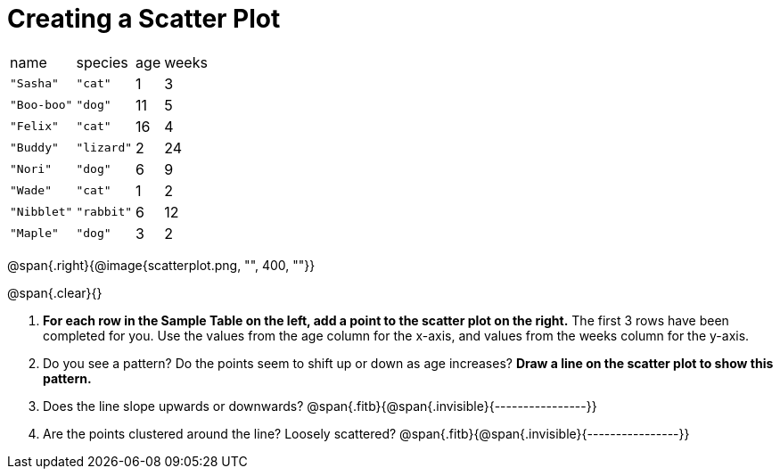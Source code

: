 = Creating a Scatter Plot

[.left]
[%autowidth,cols="5a,5a,2a,3a"]
|===
| name | species | age | weeks
| `"Sasha"` | `"cat"` | 1 | 3
| `"Boo-boo"` | `"dog"` | 11 | 5
| `"Felix"` | `"cat"` | 16 | 4
| `"Buddy"` | `"lizard"` | 2 | 24
| `"Nori"` | `"dog"` | 6 | 9
| `"Wade"` | `"cat"` | 1 | 2
| `"Nibblet"` | `"rabbit"` | 6 | 12
| `"Maple"` | `"dog"` | 3 | 2
|===

@span{.right}{@image{scatterplot.png, "", 400, ""}}

@span{.clear}{}

1. *For each row in the Sample Table on the left, add a point to the scatter plot on
the right.* The first 3 rows have been completed for you. Use the values from the
age column for the x-axis, and values from the weeks column for the y-axis.

2. Do you see a pattern? Do the points seem to shift up or down as age increases?
*Draw a line on the scatter plot to show this pattern.*

3. Does the line slope upwards or downwards?
   @span{.fitb}{@span{.invisible}{----------------}}


4. Are the points clustered around the line? Loosely scattered? 
   @span{.fitb}{@span{.invisible}{----------------}}



